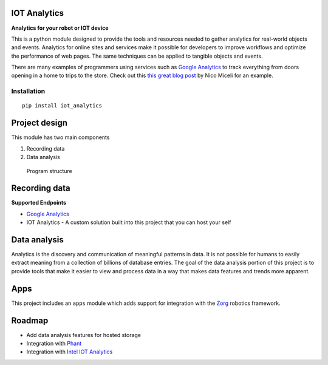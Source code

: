 IOT Analytics
=============

**Analytics for your robot or IOT device**

|Package Version| |Build Status| |Coverage Status|

This is a python module designed to provide the tools and resources
needed to gather analytics for real-world objects and events. Analytics
for online sites and services make it possible for developers to improve
workflows and optimize the performance of web pages. The same techniques
can be applied to tangible objects and events.

There are many examples of programmers using services such as `Google
Analytics <https://analytics.google.com>`__ to track everything from
doors opening in a home to trips to the store. Check out this `this
great blog
post <http://nicomiceli.com/tracking-your-home-with-google-analytics/>`__
by Nico Miceli for an example.

Installation
------------

::

    pip install iot_analytics

Project design
==============

This module has two main components

1. Recording data
2. Data analysis

.. figure:: https://docs.google.com/drawings/d/1YADVW9SALABGYiPmshEoD1b-sU6GFY7G6O4L7ce9eMo/pub?w=960&h=720
   :alt: Program structure

   Program structure

Recording data
==============

**Supported Endpoints**

-  `Google
   Analytics <https://developers.google.com/analytics/devguides/collection/protocol/v1/devguide>`__
-  IOT Analytics - A custom solution built into this project that you
   can host your self

Data analysis
=============

Analytics is the discovery and communication of meaningful patterns in
data. It is not possible for humans to easily extract meaning from a
collection of billions of database entries. The goal of the data
analysis portion of this project is to provide tools that make it easier
to view and process data in a way that makes data features and trends
more apparent.

Apps
====

This project includes an ``apps`` module which adds support for
integration with the `Zorg <https://github.com/zorg/zorg>`__ robotics
framework.

Roadmap
=======

-  Add data analysis features for hosted storage
-  Integration with `Phant <https://data.sparkfun.com>`__
-  Integration with `Intel IOT
   Analytics <https://dashboard.us.enableiot.com>`__

.. |Package Version| image:: https://img.shields.io/pypi/v/iot-analytics.svg
   :target: https://pypi.python.org/pypi/iot-analytics/
.. |Build Status| image:: https://travis-ci.org/gunthercox/iot-analytics.svg?branch=master
   :target: https://travis-ci.org/gunthercox/iot-analytics
.. |Coverage Status| image:: https://coveralls.io/repos/gunthercox/iot-analytics/badge.svg?branch=master&service=github
   :target: https://coveralls.io/github/gunthercox/iot-analytics?branch=master


